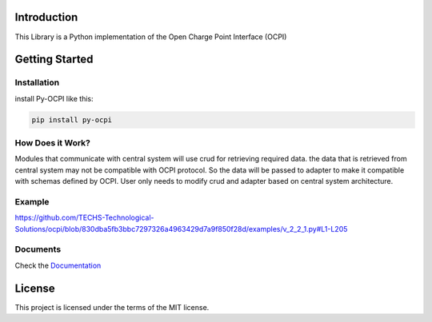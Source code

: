 
.. image:: https://img.shields.io/pypi/v/py-ocpi.svg?style=flat
   :target: https://pypi.org/project/py-ocpi/
.. image:: https://pepy.tech/badge/py-ocpi/month
   :target: https://pepy.tech/project/py-ocpi
.. image:: https://github.com/TECHS-Technological-Solutions/ocpi/actions/workflows/pypi.yaml/badge.svg?style=svg
   :target: https://github.com/TECHS-Technological-Solutions/ocpi/actions?query=workflow:pypi
.. image:: https://coveralls.io/repos/github/TECHS-Technological-Solutions/ocpi/badge.svg
   :target: https://coveralls.io/github/TECHS-Technological-Solutions/ocpi
   
Introduction
============

This Library is a Python implementation of the Open Charge Point Interface (OCPI)


Getting Started
===============

Installation
------------

install Py-OCPI like this:

.. code-block:: bash

    pip install py-ocpi


How Does it Work?
-----------------

Modules that communicate with central system will use crud for retrieving required data. the data that is retrieved from central system may
not be compatible with OCPI protocol. So the data will be passed to adapter to make it compatible with schemas defined by OCPI. User only needs to
modify crud and adapter based on central system architecture.

Example
-------

https://github.com/TECHS-Technological-Solutions/ocpi/blob/830dba5fb3bbc7297326a4963429d7a9f850f28d/examples/v_2_2_1.py#L1-L205

Documents
---------

Check the `Documentation <https://techs-technological-solutions.github.io/ocpi/>`_


License
=======

This project is licensed under the terms of the MIT license.
